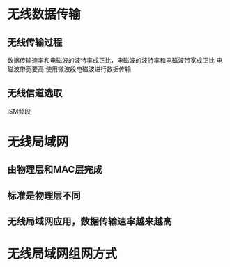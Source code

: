 * 无线数据传输
** 无线传输过程 
   数据传输速率和电磁波的波特率成正比，电磁波的波特率和电磁波带宽成正比
   电磁波带宽要高
   使用微波段电磁波进行数据传输
** 无线信道选取
   ISM频段
* 无线局域网
** 由物理层和MAC层完成
** 标准是物理层不同
** 无线局域网应用，数据传输速率越来越高

* 无线局域网组网方式
 
** 

